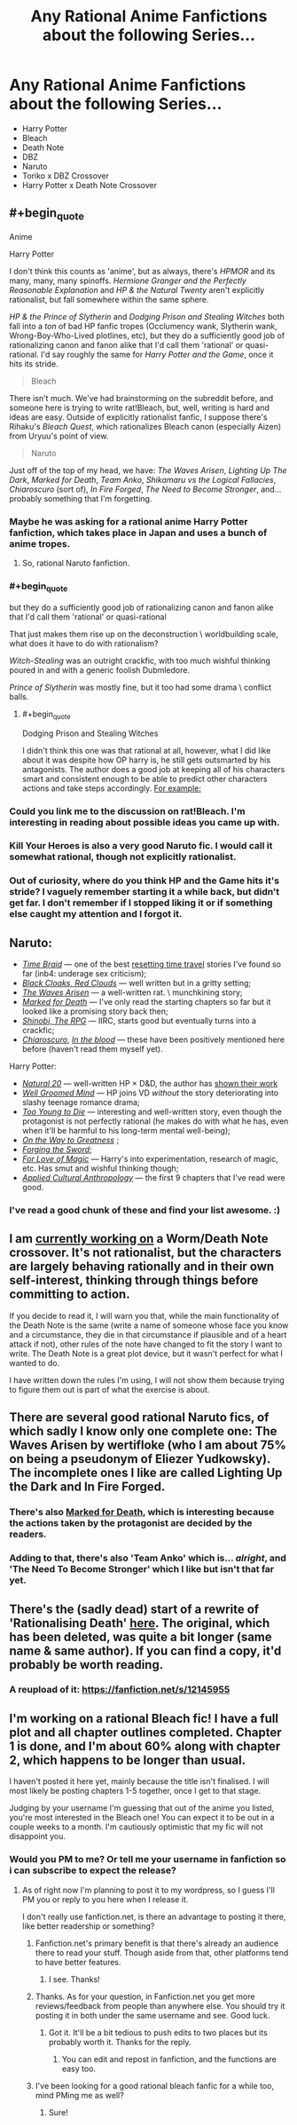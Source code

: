 #+TITLE: Any Rational Anime Fanfictions about the following Series...

* Any Rational Anime Fanfictions about the following Series...
:PROPERTIES:
:Score: 9
:DateUnix: 1493939740.0
:FlairText: RT
:END:
- Harry Potter
- Bleach
- Death Note
- DBZ
- Naruto
- Toriko x DBZ Crossover
- Harry Potter x Death Note Crossover


** #+begin_quote
  Anime

  Harry Potter
#+end_quote

I don't think this counts as 'anime', but as always, there's /HPMOR/ and its many, many, many spinoffs. /Hermione Granger and the Perfectly Reasonable Explanation/ and /HP & the Natural Twenty/ aren't explicitly rationalist, but fall somewhere within the same sphere.

/HP & the Prince of Slytherin/ and /Dodging Prison and Stealing Witches/ both fall into a /ton/ of bad HP fanfic tropes (Occlumency wank, Slytherin wank, Wrong-Boy-Who-Lived plotlines, etc), but they do a sufficiently good job of rationalizing canon and fanon alike that I'd call them 'rational' or quasi-rational. I'd say roughly the same for /Harry Potter and the Game/, once it hits its stride.

#+begin_quote
  Bleach
#+end_quote

There isn't much. We've had brainstorming on the subreddit before, and someone here is trying to write rat!Bleach, but, well, writing is hard and ideas are easy. Outside of explicitly rationalist fanfic, I suppose there's Rihaku's /Bleach Quest/, which rationalizes Bleach canon (especially Aizen) from Uryuu's point of view.

#+begin_quote
  Naruto
#+end_quote

Just off of the top of my head, we have: /The Waves Arisen/, /Lighting Up The Dark/, /Marked for Death/, /Team Anko/, /Shikamaru vs the Logical Fallacies/, /Chiaroscuro/ (sort of), /In Fire Forged/, /The Need to Become Stronger/, and... probably something that I'm forgetting.
:PROPERTIES:
:Author: Subrosian_Smithy
:Score: 10
:DateUnix: 1493945966.0
:END:

*** Maybe he was asking for a rational anime Harry Potter fanfiction, which takes place in Japan and uses a bunch of anime tropes.
:PROPERTIES:
:Author: DCarrier
:Score: 10
:DateUnix: 1493949762.0
:END:

**** So, rational Naruto fanfiction.
:PROPERTIES:
:Author: Chosen_Pun
:Score: 1
:DateUnix: 1494061746.0
:END:


*** #+begin_quote
  but they do a sufficiently good job of rationalizing canon and fanon alike that I'd call them 'rational' or quasi-rational
#+end_quote

That just makes them rise up on the deconstruction \ worldbuilding scale, what does it have to do with rationalism?

/Witch-Stealing/ was an outright crackfic, with too much wishful thinking poured in and with a generic foolish Dubmledore.

/Prince of Slytherin/ was mostly fine, but it too had some drama \ conflict balls.
:PROPERTIES:
:Author: OutOfNiceUsernames
:Score: 3
:DateUnix: 1493951361.0
:END:

**** #+begin_quote
  Dodging Prison and Stealing Witches
#+end_quote

I didn't think this one was that rational at all, however, what I did like about it was despite how OP harry is, he still gets outsmarted by his antagonists. The author does a good job at keeping all of his characters smart and consistent enough to be able to predict other characters actions and take steps accordingly. [[#s][For example:]]
:PROPERTIES:
:Author: Krozart
:Score: 4
:DateUnix: 1493960958.0
:END:


*** Could you link me to the discussion on rat!Bleach. I'm interesting in reading about possible ideas you came up with.
:PROPERTIES:
:Author: hoja_nasredin
:Score: 1
:DateUnix: 1493991035.0
:END:


*** Kill Your Heroes is also a very good Naruto fic. I would call it somewhat rational, though not explicitly rationalist.
:PROPERTIES:
:Author: Kishoto
:Score: 1
:DateUnix: 1493992232.0
:END:


*** Out of curiosity, where do you think HP and the Game hits it's stride? I vaguely remember starting it a while back, but didn't get far. I don't remember if I stopped liking it or if something else caught my attention and I forgot it.
:PROPERTIES:
:Author: SometimesATroll
:Score: 1
:DateUnix: 1494983447.0
:END:


** Naruto:

- [[https://www.fanfiction.net/s/5193644/1/Time-Braid][/Time Braid/]] --- one of the best [[http://tvtropes.org/pmwiki/pmwiki.php/Main/GroundhogPeggySue][resetting time travel]] stories I've found so far (inb4: underage sex criticism);
- [[https://www.fanfiction.net/s/8654967/1/Black-Cloaks-Red-Clouds][/Black Cloaks, Red Clouds/]] --- well written but in a gritty setting;
- [[https://wertifloke.wordpress.com/2015/01/25/chapter-1/][/The Waves Arisen/]] --- a well-written rat. \ munchkining story;
- [[https://forums.sufficientvelocity.com/threads/marked-for-death-a-rational-naruto-quest.24481/][/Marked for Death/]] --- I've only read the starting chapters so far but it looked like a promising story back then;
- [[https://forums.spacebattles.com/threads/shinobi-the-rpg-naruto-si.380860/][/Shinobi, The RPG/]] --- IIRC, starts good but eventually turns into a crackfic;
- [[https://www.fanfiction.net/s/11267384/1/Chiaroscuro][/Chiaroscuro/]], [[https://www.fanfiction.net/s/6207715/1/In-The-Blood][/In the blood/]] --- these have been positively mentioned here before (haven't read them myself yet).

Harry Potter:

- [[https://www.fanfiction.net/s/8096183/1/Harry-Potter-and-the-Natural-20][/Natural 20/]] --- well-written HP × D&D, the author has [[http://tvtropes.org/pmwiki/pmwiki.php/Main/ShownTheirWork][shown their work]]
- [[https://www.fanfiction.net/s/8163784/1/The-Well-Groomed-Mind][/Well Groomed Mind/]] --- HP joins VD /without/ the story deteriorating into slashy teenage romance drama;
- [[https://www.fanfiction.net/s/9057950/1/Too-Young-to-Die][/Too Young to Die/]] --- interesting and well-written story, even though the protagonist is not perfectly rational (he makes do with what he has, even when it'll be harmful to his long-term mental well-being);
- [[https://www.fanfiction.net/s/4745329/1/On-the-Way-to-Greatness][/On the Way to Greatness/]] ;
- [[https://www.fanfiction.net/s/3557725/1/Forging-the-Sword][/Forging the Sword/]];
- [[https://www.fanfiction.net/s/11669575/1/For-Love-of-Magic][/For Love of Magic/]] --- Harry's into experimentation, research of magic, etc. Has smut and wishful thinking though;
- [[https://www.fanfiction.net/s/9238861/1/Applied-Cultural-Anthropology-or][/Applied Cultural Anthropology/]] --- the first 9 chapters that I've read were good.
:PROPERTIES:
:Author: OutOfNiceUsernames
:Score: 6
:DateUnix: 1493962770.0
:END:

*** I've read a good chunk of these and find your list awesome. :)
:PROPERTIES:
:Author: Kishoto
:Score: 1
:DateUnix: 1494039895.0
:END:


** I am [[https://forums.sufficientvelocity.com/threads/mortality.36749/][currently working on]] a Worm/Death Note crossover. It's not rationalist, but the characters are largely behaving rationally and in their own self-interest, thinking through things before committing to action.

If you decide to read it, I will warn you that, while the main functionality of the Death Note is the same (write a name of someone whose face you know and a circumstance, they die in that circumstance if plausible and of a heart attack if not), other rules of the note have changed to fit the story I want to write. The Death Note is a great plot device, but it wasn't perfect for what I wanted to do.

I have written down the rules I'm using, I will not show them because trying to figure them out is part of what the exercise is about.
:PROPERTIES:
:Author: Frommerman
:Score: 4
:DateUnix: 1493952115.0
:END:


** There are several good rational Naruto fics, of which sadly I know only one complete one: The Waves Arisen by wertifloke (who I am about 75% on being a pseudonym of Eliezer Yudkowsky). The incomplete ones I like are called Lighting Up the Dark and In Fire Forged.
:PROPERTIES:
:Author: Aretii
:Score: 3
:DateUnix: 1493945219.0
:END:

*** There's also [[https://forums.sufficientvelocity.com/threads/marked-for-death-a-rational-naruto-quest.24481/][Marked for Death]], which is interesting because the actions taken by the protagonist are decided by the readers.
:PROPERTIES:
:Author: gbear605
:Score: 3
:DateUnix: 1493956433.0
:END:


*** Adding to that, there's also 'Team Anko' which is... /alright/, and 'The Need To Become Stronger' which I like but isn't that far yet.
:PROPERTIES:
:Author: waylandertheslayer
:Score: 1
:DateUnix: 1493945428.0
:END:


** There's the (sadly dead) start of a rewrite of 'Rationalising Death' [[https://www.fanfiction.net/s/9380249/1/Rationalising-Death][here]]. The original, which has been deleted, was quite a bit longer (same name & same author). If you can find a copy, it'd probably be worth reading.
:PROPERTIES:
:Author: waylandertheslayer
:Score: 1
:DateUnix: 1493945526.0
:END:

*** A reupload of it: [[https://fanfiction.net/s/12145955]]
:PROPERTIES:
:Author: superk2001
:Score: 1
:DateUnix: 1495021513.0
:END:


** I'm working on a rational Bleach fic! I have a full plot and all chapter outlines completed. Chapter 1 is done, and I'm about 60% along with chapter 2, which happens to be longer than usual.

I haven't posted it here yet, mainly because the title isn't finalised. I will most likely be posting chapters 1-5 together, once I get to that stage.

Judging by your username I'm guessing that out of the anime you listed, you're most interested in the Bleach one! You can expect it to be out in a couple weeks to a month. I'm cautiously optimistic that my fic will not disappoint you.
:PROPERTIES:
:Author: ardetor
:Score: 1
:DateUnix: 1494001241.0
:END:

*** Would you PM to me? Or tell me your username in fanfiction so i can subscribe to expect the release?
:PROPERTIES:
:Score: 1
:DateUnix: 1494004683.0
:END:

**** As of right now I'm planning to post it to my wordpress, so I guess I'll PM you or reply to you here when I release it.

I don't really use fanfiction.net, is there an advantage to posting it there, like better readership or something?
:PROPERTIES:
:Author: ardetor
:Score: 1
:DateUnix: 1494035706.0
:END:

***** Fanfiction.net's primary benefit is that there's already an audience there to read your stuff. Though aside from that, other platforms tend to have better features.
:PROPERTIES:
:Author: GaBeRockKing
:Score: 2
:DateUnix: 1494041497.0
:END:

****** I see. Thanks!
:PROPERTIES:
:Author: ardetor
:Score: 1
:DateUnix: 1494050832.0
:END:


***** Thanks. As for your question, in Fanfiction.net you get more reviews/feedback from people than anywhere else. You should try it posting it in both under the same username and see. Good luck.
:PROPERTIES:
:Score: 1
:DateUnix: 1494070940.0
:END:

****** Got it. It'll be a bit tedious to push edits to two places but its probably worth it. Thanks for the reply.
:PROPERTIES:
:Author: ardetor
:Score: 1
:DateUnix: 1494088557.0
:END:

******* You can edit and repost in fanfiction, and the functions are easy too.
:PROPERTIES:
:Score: 1
:DateUnix: 1494095612.0
:END:


***** I've been looking for a good rational bleach fanfic for a while too, mind PMing me as well?
:PROPERTIES:
:Author: AnthiumV
:Score: 1
:DateUnix: 1494193475.0
:END:

****** Sure!
:PROPERTIES:
:Author: ardetor
:Score: 1
:DateUnix: 1494200889.0
:END:
